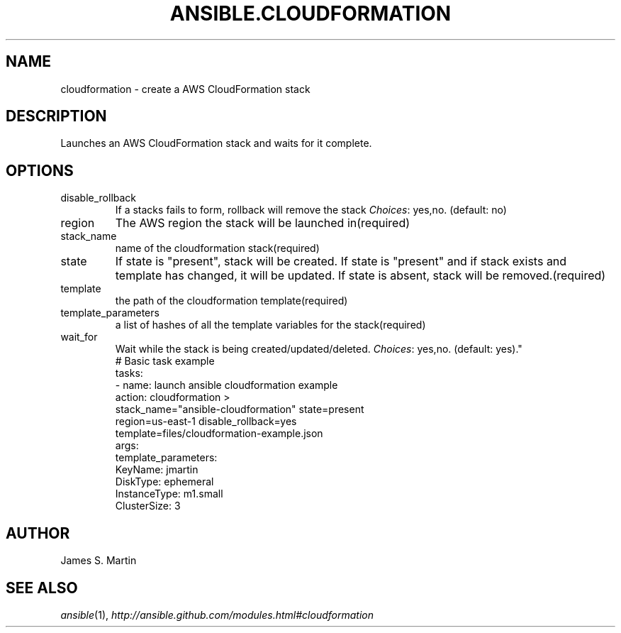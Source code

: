 .TH ANSIBLE.CLOUDFORMATION 3 "2013-06-10" "1.2" "ANSIBLE MODULES"
." generated from library/cloud/cloudformation
.SH NAME
cloudformation \- create a AWS CloudFormation stack
." ------ DESCRIPTION
.SH DESCRIPTION
.PP
Launches an AWS CloudFormation stack and waits for it complete. 
." ------ OPTIONS
."
."
.SH OPTIONS
   
.IP disable_rollback
If a stacks fails to form, rollback will remove the stack
.IR Choices :
yes,no. (default: no)   
.IP region
The AWS region the stack will be launched in(required)   
.IP stack_name
name of the cloudformation stack(required)   
.IP state
If state is "present", stack will be created.  If state is "present" and if stack exists and template has changed, it will be updated. If state is absent, stack will be removed.(required)   
.IP template
the path of the cloudformation template(required)   
.IP template_parameters
a list of hashes of all the template variables for the stack(required)   
.IP wait_for
Wait while the stack is being created/updated/deleted.
.IR Choices :
yes,no. (default: yes)."
."
." ------ NOTES
."
."
." ------ EXAMPLES
." ------ PLAINEXAMPLES
.nf
  # Basic task example
  tasks:
  - name: launch ansible cloudformation example
    action: cloudformation >
      stack_name="ansible-cloudformation" state=present
      region=us-east-1 disable_rollback=yes
      template=files/cloudformation-example.json
    args:
      template_parameters:
        KeyName: jmartin
        DiskType: ephemeral
        InstanceType: m1.small
        ClusterSize: 3

.fi

." ------- AUTHOR
.SH AUTHOR
James S. Martin
.SH SEE ALSO
.IR ansible (1),
.I http://ansible.github.com/modules.html#cloudformation
